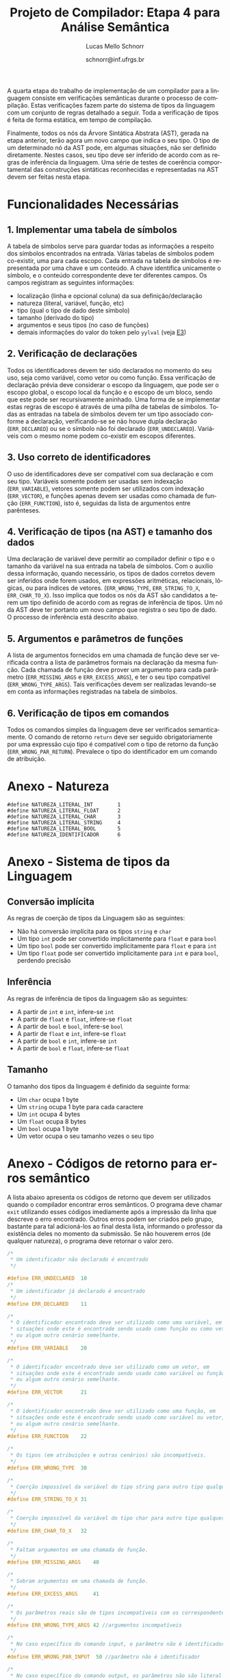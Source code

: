 # -*- coding: utf-8 -*-
# -*- mode: org -*-

#+Title: Projeto de Compilador: Etapa 4 para Análise Semântica
#+Author: Lucas Mello Schnorr
#+Date: schnorr@inf.ufrgs.br
#+Language: pt-br

#+LATEX_CLASS: article
#+LATEX_CLASS_OPTIONS: [11pt, a4paper]
#+LATEX_HEADER: \input{org-babel.tex}

#+OPTIONS: toc:nil
#+STARTUP: overview indent
#+TAGS: Lucas(L) noexport(n) deprecated(d)
#+EXPORT_SELECT_TAGS: export
#+EXPORT_EXCLUDE_TAGS: noexport

A quarta etapa do trabalho de implementação de um compilador para a
linguagem consiste em verificações semânticas durante o processo de
compilação. Estas verificações fazem parte do sistema de tipos da
linguagem com um conjunto de regras detalhado a seguir.  Toda a
verificação de tipos é feita de forma estática, em tempo de
compilação.

Finalmente, todos os nós da Árvore Sintática Abstrata (AST), gerada na
etapa anterior, terão agora um novo campo que indica o seu tipo. O tipo de
um determinado nó da AST pode, em algumas situações, não ser definido
diretamente. Nestes casos, seu tipo deve ser inferido de acordo com as
regras de inferência da linguagem. Uma série de testes de coerência
comportamental das construções sintáticas reconhecidas e representadas
na AST devem ser feitas nesta etapa.

* Funcionalidades Necessárias
** 1. Implementar uma tabela de símbolos

A tabela de símbolos serve para guardar todas as informações a
respeito dos símbolos encontrados na entrada. Várias tabelas de
símbolos podem co-existir, uma para cada escopo. Cada entrada na
tabela de símbolos é representada por uma chave e um conteúdo. A chave
identifica unicamente o símbolo, e o conteúdo correspondente deve ter
diferentes campos. Os campos registram as seguintes informações:

- localização (linha e opcional coluna) da sua definição/declaração
- natureza (literal, variável, função, etc)
- tipo (qual o tipo de dado deste símbolo)
- tamanho (derivado do tipo)
- argumentos e seus tipos (no caso de funções)
- demais informações do valor do token pelo =yylval= (veja [[./etapa3.org][E3]])

** 2. Verificação de declarações

Todos os identificadores devem ter sido declarados no momento do seu
uso, seja como variável, como vetor ou como função. Essa verificação
de declaração prévia deve considerar o escopo da linguagem, que pode
ser o escopo global, o escopo local da função e o escopo de um bloco,
sendo que este pode ser recursivamente aninhado. Uma forma de se
implementar estas regras de escopo é através de uma pilha de tabelas
de símbolos. Todas as entradas na tabela de símbolos devem ter um tipo
associado conforme a declaração, verificando-se se não houve dupla
declaração (=ERR_DECLARED=) ou se o símbolo não foi declarado
(=ERR_UNDECLARED=). Variáveis com o mesmo nome podem co-existir em
escopos diferentes.

** 3. Uso correto de identificadores

O uso de identificadores deve ser compatível com sua declaração e com
seu tipo. Variáveis somente podem ser usadas sem indexação
(=ERR_VARIABLE=), vetores somente podem ser utilizados com indexação
(=ERR_VECTOR=), e funções apenas devem ser usadas como chamada de função
(=ERR_FUNCTION=), isto é, seguidas da lista de argumentos entre
parênteses.

** 4. Verificação de tipos (na AST) e tamanho dos dados

Uma declaração de variável deve permitir ao compilador definir o tipo
e o tamanho da variável na sua entrada na tabela de símbolos. Com o
auxílio dessa informação, quando necessário, os tipos de dados
corretos devem ser inferidos onde forem usados, em expressões
aritméticas, relacionais, lógicas, ou para índices de vetores.
(=ERR_WRONG_TYPE=, =ERR_STRING_TO_X=, =ERR_CHAR_TO_X=). Isso implica que
todos os nós da AST são candidatos a terem um tipo definido de acordo
com as regras de inferência de tipos. Um nó da AST deve ter portanto
um novo campo que registra o seu tipo de dado. O processo de
inferência está descrito abaixo.

** 5. Argumentos e parâmetros de funções

A lista de argumentos fornecidos em uma chamada de função deve ser
verificada contra a lista de parâmetros formais na declaração da mesma
função. Cada chamada de função deve prover um argumento para cada
parâmetro (=ERR_MISSING_ARGS= e =ERR_EXCESS_ARGS=), e ter o seu tipo
compatível (=ERR_WRONG_TYPE_ARGS=). Tais verificações devem ser
realizadas levando-se em conta as informações registradas na tabela de
símbolos.

** 6. Verificação de tipos em comandos

Todos os comandos simples da linguagem deve ser verificados
semanticamente.  O comando de retorno =return= deve ser seguido
obrigatoriamente por uma expressão cujo tipo é compatível com o tipo
de retorno da função (=ERR_WRONG_PAR_RETURN=). Prevalece o tipo do
identificador em um comando de atribuição.

* Anexo - Natureza

#+BEGIN_EXAMPLE
#define NATUREZA_LITERAL_INT        1
#define NATUREZA_LITERAL_FLOAT      2
#define NATUREZA_LITERAL_CHAR       3
#define NATUREZA_LITERAL_STRING     4
#define NATUREZA_LITERAL_BOOL       5
#define NATUREZA_IDENTIFICADOR      6
#+END_EXAMPLE

* Anexo - Sistema de tipos da Linguagem
** Conversão implícita

As regras de coerção de tipos da Linguagem são as seguintes:
- Não há conversão implícita para os tipos =string= e =char=
- Um tipo =int= pode ser convertido implicitamente para =float= e para =bool=
- Um tipo =bool= pode ser convertido implicitamente para =float= e para =int=
- Um tipo =float= pode ser convertido implicitamente para =int= e para
  =bool=, perdendo precisão

** Inferência

As regras de inferência de tipos da linguagem são as seguintes:
- A partir de =int= e =int=, infere-se =int=
- A partir de =float= e =float=, infere-se =float=
- A partir de =bool= e =bool=, infere-se =bool=
- A partir de =float= e =int=, infere-se =float=
- A partir de =bool= e =int=, infere-se =int=
- A partir de =bool= e =float=, infere-se =float=

** Tamanho

O tamanho dos tipos da linguagem é definido da seguinte forma:

- Um =char= ocupa 1 byte
- Um =string= ocupa 1 byte para cada caractere
- Um =int= ocupa 4 bytes
- Um =float= ocupa 8 bytes
- Um =bool= ocupa 1 byte
- Um vetor ocupa o seu tamanho vezes o seu tipo

* Anexo - Códigos de retorno para erros semântico

A lista abaixo apresenta os códigos de retorno que devem ser
utilizados quando o compilador encontrar erros semânticos. O programa
deve chamar =exit= utilizando esses códigos imediamente após a impressão
da linha que descreve o erro encontrado. Outros erros podem ser
criados pelo grupo, bastante para tal adicioná-los ao final desta
lista, informando o professor da existência deles no momento da
submissão. Se não houverem erros (de qualquer natureza), o programa
deve retornar o valor zero.

#+BEGIN_SRC C :tangle errors.h
/*
 * Um identificador não declarado é encontrado
 */

#define ERR_UNDECLARED  10
/*
 * Um identificador já declarado é encontrado
 */
#define ERR_DECLARED    11

/*
 * O identificador encontrado deve ser utilizado como uma variável, em
 * situações onde este é encontrade sendo usado como função ou como vetor,
 * ou algum outro cenário semelhante.
 */
#define ERR_VARIABLE    20

/*
 * O identificador encontrado deve ser utilizado como um vetor, em
 * situações onde este é encontrado sendo usado como variável ou função,
 * ou algum outro cenário semelhante.
 */
#define ERR_VECTOR      21

/*
 * O identificador encontrado deve ser utilizado como uma função, em
 * situações onde este é encontrado sendo usado como variável ou vetor,
 * ou algum outro cenário semelhante.
 */
#define ERR_FUNCTION    22

/*
 * Os tipos (em atribuições e outras cenários) são incompatíveis.
 */
#define ERR_WRONG_TYPE  30

/*
 * Coerção impossível da variável do tipo string para outro tipo qualquer.
 */
#define ERR_STRING_TO_X 31

/*
 * Coerção impossível da variável do tipo char para outro tipo qualquer.
 */
#define ERR_CHAR_TO_X   32

/*
 * Faltam argumentos em uma chamada de função.
 */
#define ERR_MISSING_ARGS    40

/*
 * Sobram argumentos em uma chamada de função.
 */
#define ERR_EXCESS_ARGS     41

/*
 * Os parâmetros reais são de tipos incompatíveis com os correspondentes formais.
 */
#define ERR_WRONG_TYPE_ARGS 42 //argumentos incompatíveis

/*
 * No caso específico do comando input, o parâmetro não é identificador.
 */
#define ERR_WRONG_PAR_INPUT  50 //parâmetro não é identificador

/*
 * No caso específico do comando output, os parâmetros não são literal string ou expressão
 */
#define ERR_WRONG_PAR_OUTPUT 51

/*
 * No caso específico do comando return, o parâmetro não é compatível com tipo do retorno
 */
#define ERR_WRONG_PAR_RETURN 52
#+END_SRC

* Melhoramentos                                                    :noexport:

1. Colocar alguns exemplos para cada um dos códigos de erro
   - Com explicações para evitar interpretação errada
2. 
